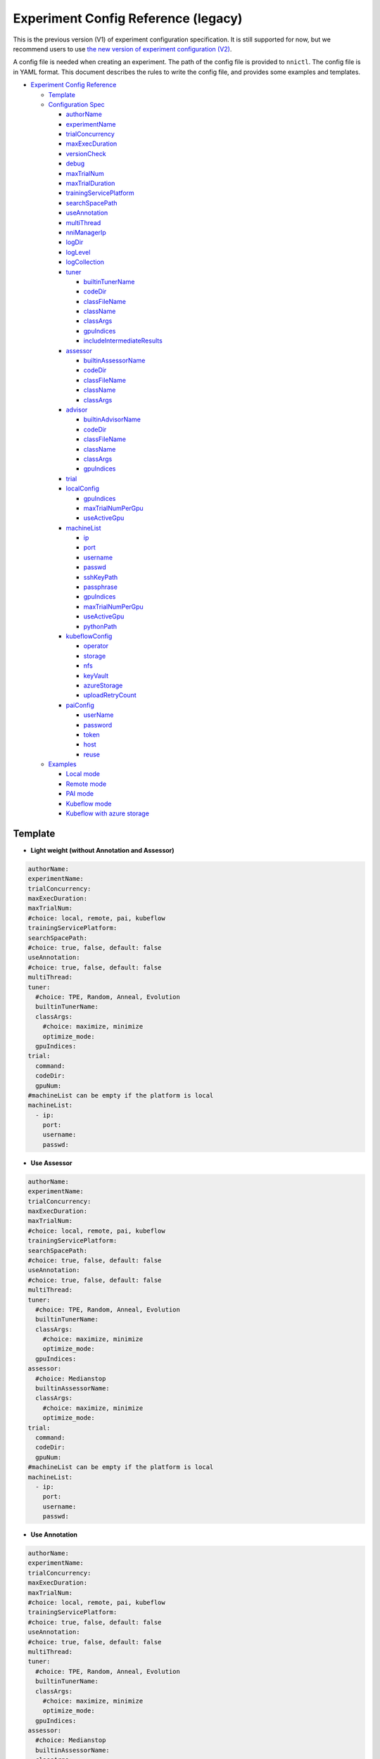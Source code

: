 Experiment Config Reference (legacy)
====================================

This is the previous version (V1) of experiment configuration specification. It is still supported for now, but we recommend users to use `the new version of experiment configuration (V2) <../reference/experiment_config.rst>`_.

A config file is needed when creating an experiment. The path of the config file is provided to ``nnictl``.
The config file is in YAML format.
This document describes the rules to write the config file, and provides some examples and templates.


* `Experiment Config Reference <#experiment-config-reference>`__

  * `Template <#template>`__
  * `Configuration Spec <#configuration-spec>`__

    * `authorName <#authorname>`__
    * `experimentName <#experimentname>`__
    * `trialConcurrency <#trialconcurrency>`__
    * `maxExecDuration <#maxexecduration>`__
    * `versionCheck <#versioncheck>`__
    * `debug <#debug>`__
    * `maxTrialNum <#maxtrialnum>`__
    * `maxTrialDuration <#maxtrialduration>`__
    * `trainingServicePlatform <#trainingserviceplatform>`__
    * `searchSpacePath <#searchspacepath>`__
    * `useAnnotation <#useannotation>`__
    * `multiThread <#multithread>`__
    * `nniManagerIp <#nnimanagerip>`__
    * `logDir <#logdir>`__
    * `logLevel <#loglevel>`__
    * `logCollection <#logcollection>`__
    * `tuner <#tuner>`__

      * `builtinTunerName <#builtintunername>`__
      * `codeDir <#codedir>`__
      * `classFileName <#classfilename>`__
      * `className <#classname>`__
      * `classArgs <#classargs>`__
      * `gpuIndices <#gpuindices>`__
      * `includeIntermediateResults <#includeintermediateresults>`__

    * `assessor <#assessor>`__

      * `builtinAssessorName <#builtinassessorname>`__
      * `codeDir <#codedir-1>`__
      * `classFileName <#classfilename-1>`__
      * `className <#classname-1>`__
      * `classArgs <#classargs-1>`__

    * `advisor <#advisor>`__

      * `builtinAdvisorName <#builtinadvisorname>`__
      * `codeDir <#codedir-2>`__
      * `classFileName <#classfilename-2>`__
      * `className <#classname-2>`__
      * `classArgs <#classargs-2>`__
      * `gpuIndices <#gpuindices-1>`__

    * `trial <#trial>`__
    * `localConfig <#localconfig>`__

      * `gpuIndices <#gpuindices-2>`__
      * `maxTrialNumPerGpu <#maxtrialnumpergpu>`__
      * `useActiveGpu <#useactivegpu>`__

    * `machineList <#machinelist>`__

      * `ip <#ip>`__
      * `port <#port>`__
      * `username <#username>`__
      * `passwd <#passwd>`__
      * `sshKeyPath <#sshkeypath>`__
      * `passphrase <#passphrase>`__
      * `gpuIndices <#gpuindices-3>`__
      * `maxTrialNumPerGpu <#maxtrialnumpergpu-1>`__
      * `useActiveGpu <#useactivegpu-1>`__
      * `pythonPath <#pythonPath>`__

    * `kubeflowConfig <#kubeflowconfig>`__

      * `operator <#operator>`__
      * `storage <#storage>`__
      * `nfs <#nfs>`__
      * `keyVault <#keyvault>`__
      * `azureStorage <#azurestorage>`__
      * `uploadRetryCount <#uploadretrycount>`__

    * `paiConfig <#paiconfig>`__

      * `userName <#username>`__
      * `password <#password>`__
      * `token <#token>`__
      * `host <#host>`__
      * `reuse <#reuse>`__

  * `Examples <#examples>`__

    * `Local mode <#local-mode>`__
    * `Remote mode <#remote-mode>`__
    * `PAI mode <#pai-mode>`__
    * `Kubeflow mode <#kubeflow-mode>`__
    * `Kubeflow with azure storage <#kubeflow-with-azure-storage>`__

Template
--------


* **Light weight (without Annotation and Assessor)**

.. code-block:: yaml

   authorName:
   experimentName:
   trialConcurrency:
   maxExecDuration:
   maxTrialNum:
   #choice: local, remote, pai, kubeflow
   trainingServicePlatform:
   searchSpacePath:
   #choice: true, false, default: false
   useAnnotation:
   #choice: true, false, default: false
   multiThread:
   tuner:
     #choice: TPE, Random, Anneal, Evolution
     builtinTunerName:
     classArgs:
       #choice: maximize, minimize
       optimize_mode:
     gpuIndices:
   trial:
     command:
     codeDir:
     gpuNum:
   #machineList can be empty if the platform is local
   machineList:
     - ip:
       port:
       username:
       passwd:


* **Use Assessor**

.. code-block:: yaml

   authorName:
   experimentName:
   trialConcurrency:
   maxExecDuration:
   maxTrialNum:
   #choice: local, remote, pai, kubeflow
   trainingServicePlatform:
   searchSpacePath:
   #choice: true, false, default: false
   useAnnotation:
   #choice: true, false, default: false
   multiThread:
   tuner:
     #choice: TPE, Random, Anneal, Evolution
     builtinTunerName:
     classArgs:
       #choice: maximize, minimize
       optimize_mode:
     gpuIndices:
   assessor:
     #choice: Medianstop
     builtinAssessorName:
     classArgs:
       #choice: maximize, minimize
       optimize_mode:
   trial:
     command:
     codeDir:
     gpuNum:
   #machineList can be empty if the platform is local
   machineList:
     - ip:
       port:
       username:
       passwd:


* **Use Annotation**

.. code-block:: yaml

   authorName:
   experimentName:
   trialConcurrency:
   maxExecDuration:
   maxTrialNum:
   #choice: local, remote, pai, kubeflow
   trainingServicePlatform:
   #choice: true, false, default: false
   useAnnotation:
   #choice: true, false, default: false
   multiThread:
   tuner:
     #choice: TPE, Random, Anneal, Evolution
     builtinTunerName:
     classArgs:
       #choice: maximize, minimize
       optimize_mode:
     gpuIndices:
   assessor:
     #choice: Medianstop
     builtinAssessorName:
     classArgs:
       #choice: maximize, minimize
       optimize_mode:
   trial:
     command:
     codeDir:
     gpuNum:
   #machineList can be empty if the platform is local
   machineList:
     - ip:
       port:
       username:
       passwd:

Configuration Spec
------------------

authorName
^^^^^^^^^^

Required. String.

The name of the author who create the experiment.

*TBD: add default value.*

experimentName
^^^^^^^^^^^^^^

Required. String.

The name of the experiment created.

*TBD: add default value.*

trialConcurrency
^^^^^^^^^^^^^^^^

Required. Integer between 1 and 99999.

Specifies the max num of trial jobs run simultaneously.

If trialGpuNum is bigger than the free gpu numbers, and the trial jobs running simultaneously can not reach **trialConcurrency** number, some trial jobs will be put into a queue to wait for gpu allocation.

maxExecDuration
^^^^^^^^^^^^^^^

Optional. String. Default: 999d.

**maxExecDuration** specifies the max duration time of an experiment. The unit of the time is {**s**\ , **m**\ , **h**\ , **d**\ }, which means {*seconds*\ , *minutes*\ , *hours*\ , *days*\ }.

Note: The maxExecDuration spec set the time of an experiment, not a trial job. If the experiment reach the max duration time, the experiment will not stop, but could not submit new trial jobs any more.

versionCheck
^^^^^^^^^^^^

Optional. Bool. Default: true.

NNI will check the version of nniManager process and the version of trialKeeper in remote, pai and kubernetes platform. If you want to disable version check, you could set versionCheck be false.

debug
^^^^^

Optional. Bool. Default: false.

Debug mode will set versionCheck to false and set logLevel to be 'debug'.

maxTrialNum
^^^^^^^^^^^

Optional. Integer between 1 and 99999. Default: 99999.

Specifies the max number of trial jobs created by NNI, including succeeded and failed jobs.

maxTrialDuration
^^^^^^^^^^^^^^^^

Optional. String. Default: 999d.

**maxTrialDuration** specifies the max duration time of each trial job. The unit of the time is {**s**\ , **m**\ , **h**\ , **d**\ }, which means {*seconds*\ , *minutes*\ , *hours*\ , *days*\ }. If current trial job reach the max duration time, this trial job will stop.

trainingServicePlatform
^^^^^^^^^^^^^^^^^^^^^^^

Required. String.

Specifies the platform to run the experiment, including **local**\ , **remote**\ , **pai**\ , **kubeflow**\ , **frameworkcontroller**.


* 
  **local** run an experiment on local ubuntu machine.

* 
  **remote** submit trial jobs to remote ubuntu machines, and **machineList** field should be filed in order to set up SSH connection to remote machine.

* 
  **pai**  submit trial jobs to `OpenPAI <https://github.com/Microsoft/pai>`__ of Microsoft. For more details of pai configuration, please refer to `Guide to PAI Mode <../TrainingService/PaiMode.rst>`__

* 
  **kubeflow** submit trial jobs to `kubeflow <https://www.kubeflow.org/docs/about/kubeflow/>`__\ , NNI support kubeflow based on normal kubernetes and `azure kubernetes <https://azure.microsoft.com/en-us/services/kubernetes-service/>`__. For detail please refer to `Kubeflow Docs <../TrainingService/KubeflowMode.rst>`__

* 
  **adl** submit trial jobs to `AdaptDL <https://www.kubeflow.org/docs/about/kubeflow/>`__\ , NNI support AdaptDL on Kubernetes cluster. For detail please refer to `AdaptDL Docs <../TrainingService/AdaptDLMode.rst>`__

* 
  TODO: explain frameworkcontroller.

searchSpacePath
^^^^^^^^^^^^^^^

Optional. Path to existing file.

Specifies the path of search space file, which should be a valid path in the local linux machine.

The only exception that **searchSpacePath** can be not fulfilled is when ``useAnnotation=True``.

useAnnotation
^^^^^^^^^^^^^

Optional. Bool. Default: false.

Use annotation to analysis trial code and generate search space.

Note: if **useAnnotation** is true, the searchSpacePath field should be removed.

multiThread
^^^^^^^^^^^

Optional. Bool. Default: false.

Enable multi-thread mode for dispatcher. If multiThread is enabled, dispatcher will start a thread to process each command from NNI Manager.

nniManagerIp
^^^^^^^^^^^^

Optional. String. Default: eth0 device IP.

Set the IP address of the machine on which NNI manager process runs. This field is optional, and if it's not set, eth0 device IP will be used instead.

Note: run ``ifconfig`` on NNI manager's machine to check if eth0 device exists. If not, **nniManagerIp** is recommended to set explicitly.

logDir
^^^^^^

Optional. Path to a directory. Default: ``<user home directory>/nni-experiments``.

Configures the directory to store logs and data of the experiment.

logLevel
^^^^^^^^

Optional. String. Default: ``info``.

Sets log level for the experiment. Available log levels are: ``trace``\ , ``debug``\ , ``info``\ , ``warning``\ , ``error``\ , ``fatal``.

logCollection
^^^^^^^^^^^^^

Optional. ``http`` or ``none``. Default: ``none``.

Set the way to collect log in remote, pai, kubeflow, frameworkcontroller platform. There are two ways to collect log, one way is from ``http``\ , trial keeper will post log content back from http request in this way, but this way may slow down the speed to process logs in trialKeeper. The other way is ``none``\ , trial keeper will not post log content back, and only post job metrics. If your log content is too big, you could consider setting this param be ``none``.

tuner
^^^^^

Required.

Specifies the tuner algorithm in the experiment, there are two kinds of ways to set tuner. One way is to use tuner provided by NNI sdk (built-in tuners), in which case you need to set **builtinTunerName** and **classArgs**. Another way is to use users' own tuner file, in which case **codeDirectory**\ , **classFileName**\ , **className** and **classArgs** are needed. *Users must choose exactly one way.*

builtinTunerName
^^^^^^^^^^^^^^^^

Required if using built-in tuners. String.

Specifies the name of system tuner, NNI sdk provides different tuners introduced `here <../Tuner/BuiltinTuner.rst>`__.

codeDir
^^^^^^^

Required if using customized tuners. Path relative to the location of config file.

Specifies the directory of tuner code.

classFileName
^^^^^^^^^^^^^

Required if using customized tuners. File path relative to **codeDir**.

Specifies the name of tuner file.

className
^^^^^^^^^

Required if using customized tuners. String.

Specifies the name of tuner class.

classArgs
^^^^^^^^^

Optional. Key-value pairs. Default: empty.

Specifies the arguments of tuner algorithm. Please refer to `this file <../Tuner/BuiltinTuner.rst>`__ for the configurable arguments of each built-in tuner.

gpuIndices
^^^^^^^^^^

Optional. String. Default: empty.

Specifies the GPUs that can be used by the tuner process. Single or multiple GPU indices can be specified. Multiple GPU indices are separated by comma ``,``. For example, ``1``\ , or ``0,1,3``. If the field is not set, no GPU will be visible to tuner (by setting ``CUDA_VISIBLE_DEVICES`` to be an empty string).

includeIntermediateResults
^^^^^^^^^^^^^^^^^^^^^^^^^^

Optional. Bool. Default: false.

If **includeIntermediateResults** is true, the last intermediate result of the trial that is early stopped by assessor is sent to tuner as final result.

assessor
^^^^^^^^

Specifies the assessor algorithm to run an experiment. Similar to tuners, there are two kinds of ways to set assessor. One way is to use assessor provided by NNI sdk. Users need to set **builtinAssessorName** and **classArgs**. Another way is to use users' own assessor file, and users need to set **codeDirectory**\ , **classFileName**\ , **className** and **classArgs**. *Users must choose exactly one way.*

By default, there is no assessor enabled.

builtinAssessorName
^^^^^^^^^^^^^^^^^^^

Required if using built-in assessors. String.

Specifies the name of built-in assessor, NNI sdk provides different assessors introduced `here <../Assessor/BuiltinAssessor.rst>`__.

codeDir
^^^^^^^

Required if using customized assessors. Path relative to the location of config file.

Specifies the directory of assessor code.

classFileName
^^^^^^^^^^^^^

Required if using customized assessors. File path relative to **codeDir**.

Specifies the name of assessor file.

className
^^^^^^^^^

Required if using customized assessors. String.

Specifies the name of assessor class.

classArgs
^^^^^^^^^

Optional. Key-value pairs. Default: empty.

Specifies the arguments of assessor algorithm.

advisor
^^^^^^^

Optional.

Specifies the advisor algorithm in the experiment. Similar to tuners and assessors, there are two kinds of ways to specify advisor. One way is to use advisor provided by NNI sdk, need to set **builtinAdvisorName** and **classArgs**. Another way is to use users' own advisor file, and need to set **codeDirectory**\ , **classFileName**\ , **className** and **classArgs**.

When advisor is enabled, settings of tuners and advisors will be bypassed.

builtinAdvisorName
^^^^^^^^^^^^^^^^^^

Specifies the name of a built-in advisor. NNI sdk provides `BOHB <../Tuner/BohbAdvisor.rst>`__ and `Hyperband <../Tuner/HyperbandAdvisor.rst>`__.

codeDir
^^^^^^^

Required if using customized advisors. Path relative to the location of config file.

Specifies the directory of advisor code.

classFileName
^^^^^^^^^^^^^

Required if using customized advisors. File path relative to **codeDir**.

Specifies the name of advisor file.

className
^^^^^^^^^

Required if using customized advisors. String.

Specifies the name of advisor class.

classArgs
^^^^^^^^^

Optional. Key-value pairs. Default: empty.

Specifies the arguments of advisor.

gpuIndices
^^^^^^^^^^

Optional. String. Default: empty.

Specifies the GPUs that can be used. Single or multiple GPU indices can be specified. Multiple GPU indices are separated by comma ``,``. For example, ``1``\ , or ``0,1,3``. If the field is not set, no GPU will be visible to tuner (by setting ``CUDA_VISIBLE_DEVICES`` to be an empty string).

trial
^^^^^

Required. Key-value pairs.

In local and remote mode, the following keys are required.


* 
  **command**\ : Required string. Specifies the command to run trial process.

* 
  **codeDir**\ : Required string. Specifies the directory of your own trial file. This directory will be automatically uploaded in remote mode.

* 
  **gpuNum**\ : Optional integer. Specifies the num of gpu to run the trial process. Default value is 0.

In PAI mode, the following keys are required.


* 
  **command**\ : Required string. Specifies the command to run trial process.

* 
  **codeDir**\ : Required string. Specifies the directory of the own trial file. Files in the directory will be uploaded in PAI mode.

* 
  **gpuNum**\ : Required integer. Specifies the num of gpu to run the trial process. Default value is 0.

* 
  **cpuNum**\ : Required integer. Specifies the cpu number of cpu to be used in pai container.

* 
  **memoryMB**\ : Required integer. Set the memory size to be used in pai container, in megabytes.

* 
  **image**\ : Required string. Set the image to be used in pai.

* 
  **authFile**\ : Optional string. Used to provide Docker registry which needs authentication for image pull in PAI. `Reference <https://github.com/microsoft/pai/blob/2ea69b45faa018662bc164ed7733f6fdbb4c42b3/docs/faq.rst#q-how-to-use-private-docker-registry-job-image-when-submitting-an-openpai-job>`__.

* 
  **shmMB**\ : Optional integer. Shared memory size of container.

* 
  **portList**\ : List of key-values pairs with ``label``\ , ``beginAt``\ , ``portNumber``. See `job tutorial of PAI <https://github.com/microsoft/pai/blob/master/docs/job_tutorial.rst>`__ for details.

.. cannot find `Reference <https://github.com/microsoft/pai/blob/2ea69b45faa018662bc164ed7733f6fdbb4c42b3/docs/faq.rst#q-how-to-use-private-docker-registry-job-image-when-submitting-an-openpai-job>`__  and `job tutorial of PAI <https://github.com/microsoft/pai/blob/master/docs/job_tutorial.rst>`__ 

In Kubeflow mode, the following keys are required.


* 
  **codeDir**\ : The local directory where the code files are in.

* 
  **ps**\ : An optional configuration for kubeflow's tensorflow-operator, which includes


  * 
    **replicas**\ : The replica number of **ps** role.

  * 
    **command**\ : The run script in **ps**\ 's container.

  * 
    **gpuNum**\ : The gpu number to be used in **ps** container.

  * 
    **cpuNum**\ : The cpu number to be used in **ps** container.

  * 
    **memoryMB**\ : The memory size of the container.

  * 
    **image**\ : The image to be used in **ps**.

* 
  **worker**\ : An optional configuration for kubeflow's tensorflow-operator.


  * 
    **replicas**\ : The replica number of **worker** role.

  * 
    **command**\ : The run script in **worker**\ 's container.

  * 
    **gpuNum**\ : The gpu number to be used in **worker** container.

  * 
    **cpuNum**\ : The cpu number to be used in **worker** container.

  * 
    **memoryMB**\ : The memory size of the container.

  * 
    **image**\ : The image to be used in **worker**.

localConfig
^^^^^^^^^^^

Optional in local mode. Key-value pairs.

Only applicable if **trainingServicePlatform** is set to ``local``\ , otherwise there should not be **localConfig** section in configuration file.

gpuIndices
^^^^^^^^^^

Optional. String. Default: none.

Used to specify designated GPU devices for NNI, if it is set, only the specified GPU devices are used for NNI trial jobs. Single or multiple GPU indices can be specified. Multiple GPU indices should be separated with comma (\ ``,``\ ), such as ``1`` or  ``0,1,3``. By default, all GPUs available will be used.

maxTrialNumPerGpu
^^^^^^^^^^^^^^^^^

Optional. Integer. Default: 1.

Used to specify the max concurrency trial number on a GPU device.

useActiveGpu
^^^^^^^^^^^^

Optional. Bool. Default: false.

Used to specify whether to use a GPU if there is another process. By default, NNI will use the GPU only if there is no other active process in the GPU. If **useActiveGpu** is set to true, NNI will use the GPU regardless of another processes. This field is not applicable for NNI on Windows.

machineList
^^^^^^^^^^^

Required in remote mode. A list of key-value pairs with the following keys.

ip
^^

Required. IP address or host name that is accessible from the current machine.

The IP address or host name of remote machine.

port
^^^^

Optional. Integer. Valid port. Default: 22.

The ssh port to be used to connect machine.

username
^^^^^^^^

Required if authentication with username/password. String.

The account of remote machine.

passwd
^^^^^^

Required if authentication with username/password. String.

Specifies the password of the account.

sshKeyPath
^^^^^^^^^^

Required if authentication with ssh key. Path to private key file.

If users use ssh key to login remote machine, **sshKeyPath** should be a valid path to a ssh key file.

*Note: if users set passwd and sshKeyPath simultaneously, NNI will try passwd first.*

passphrase
^^^^^^^^^^

Optional. String.

Used to protect ssh key, which could be empty if users don't have passphrase.

gpuIndices
^^^^^^^^^^

Optional. String. Default: none.

Used to specify designated GPU devices for NNI, if it is set, only the specified GPU devices are used for NNI trial jobs. Single or multiple GPU indices can be specified. Multiple GPU indices should be separated with comma (\ ``,``\ ), such as ``1`` or  ``0,1,3``. By default, all GPUs available will be used.

maxTrialNumPerGpu
^^^^^^^^^^^^^^^^^

Optional. Integer. Default: 1.

Used to specify the max concurrency trial number on a GPU device.

useActiveGpu
^^^^^^^^^^^^

Optional. Bool. Default: false.

Used to specify whether to use a GPU if there is another process. By default, NNI will use the GPU only if there is no other active process in the GPU. If **useActiveGpu** is set to true, NNI will use the GPU regardless of another processes. This field is not applicable for NNI on Windows.

pythonPath
^^^^^^^^^^

Optional. String.

Users can configure the python path environment on remote machine by setting **pythonPath**.

remoteConfig
^^^^^^^^^^^^

Optional field in remote mode. Users could set per machine information in ``machineList`` field, and set global configuration for remote mode in this field.

reuse
^^^^^

Optional. Bool. default: ``false``. It's an experimental feature.

If it's true, NNI will reuse remote jobs to run as many as possible trials. It can save time of creating new jobs. User needs to make sure each trial can run independent in same job, for example, avoid loading checkpoint from previous trials. 

kubeflowConfig
^^^^^^^^^^^^^^

operator
^^^^^^^^

Required. String. Has to be ``tf-operator`` or ``pytorch-operator``.

Specifies the kubeflow's operator to be used, NNI support ``tf-operator`` in current version.

storage
^^^^^^^

Optional. String. Default. ``nfs``.

Specifies the storage type of kubeflow, including ``nfs`` and ``azureStorage``.

nfs
^^^

Required if using nfs. Key-value pairs.


* 
  **server** is the host of nfs server.

* 
  **path** is the mounted path of nfs.

keyVault
^^^^^^^^

Required if using azure storage. Key-value pairs.

Set **keyVault** to storage the private key of your azure storage account. Refer to `the doc <https://docs.microsoft.com/en-us/azure/key-vault/key-vault-manage-with-cli2>`__ .


* 
  **vaultName** is the value of ``--vault-name`` used in az command.

* 
  **name** is the value of ``--name`` used in az command.

azureStorage
^^^^^^^^^^^^

Required if using azure storage. Key-value pairs.

Set azure storage account to store code files.


* 
  **accountName** is the name of azure storage account.

* 
  **azureShare** is the share of the azure file storage.

uploadRetryCount
^^^^^^^^^^^^^^^^

Required if using azure storage. Integer between 1 and 99999.

If upload files to azure storage failed, NNI will retry the process of uploading, this field will specify the number of attempts to re-upload files.

paiConfig
^^^^^^^^^

userName
^^^^^^^^

Required. String.

The user name of your pai account.

password
^^^^^^^^

Required if using password authentication. String.

The password of the pai account.

token
^^^^^

Required if using token authentication. String.

Personal access token that can be retrieved from PAI portal.

host
^^^^

Required. String.

The hostname of IP address of PAI.

reuse
^^^^^

Optional. Bool. default: ``false``. It's an experimental feature.

If it's true, NNI will reuse OpenPAI jobs to run as many as possible trials. It can save time of creating new jobs. User needs to make sure each trial can run independent in same job, for example, avoid loading checkpoint from previous trials.

sharedStorage
^^^^^^^^^^^^^

storageType
^^^^^^^^^^^

Required. String.

The type of the storage, support ``NFS`` and ``AzureBlob``.

localMountPoint
^^^^^^^^^^^^^^^

Required. String.

The absolute or relative path that the storage has been or will be mounted in local. If the path does not exist, it will be created automatically. Recommended to use an absolute path. i.e. ``/tmp/nni-shared-storage``.

remoteMountPoint
^^^^^^^^^^^^^^^^

Required. String.

The absolute or relative path that the storage will be mounted in remote. If the path does not exist, it will be created automatically. Note that the directory must be empty if using AzureBlob. Recommended to use a relative path. i.e. ``./nni-shared-storage``.

localMounted
^^^^^^^^^^^^

Required. String.

One of ``usermount``, ``nnimount`` or ``nomount``. ``usermount`` means you have already mount this storage on localMountPoint. ``nnimount`` means nni will try to mount this storage on localMountPoint. ``nomount`` means storage will not mount in local machine, will support partial storages in the future.

nfsServer
^^^^^^^^^

Optional. String.

Required if using NFS storage. The NFS server host.

exportedDirectory
^^^^^^^^^^^^^^^^^

Optional. String.

Required if using NFS storage. The exported directory of NFS server.

storageAccountName
^^^^^^^^^^^^^^^^^^

Optional. String.

Required if using AzureBlob storage. The azure storage account name.

storageAccountKey
^^^^^^^^^^^^^^^^^

Optional. String.

Required if using AzureBlob storage. The azure storage account key.

containerName
^^^^^^^^^^^^^

Optional. String.

Required if using AzureBlob storage. The AzureBlob container name.

Examples
--------

Local mode
^^^^^^^^^^

If users want to run trial jobs in local machine, and use annotation to generate search space, could use the following config:

.. code-block:: yaml

     authorName: test
     experimentName: test_experiment
     trialConcurrency: 3
     maxExecDuration: 1h
     maxTrialNum: 10
     #choice: local, remote, pai, kubeflow
     trainingServicePlatform: local
     #choice: true, false
     useAnnotation: true
     tuner:
       #choice: TPE, Random, Anneal, Evolution
       builtinTunerName: TPE
       classArgs:
         #choice: maximize, minimize
         optimize_mode: maximize
     trial:
       command: python3 mnist.py
       codeDir: /nni/mnist
       gpuNum: 0

You can add assessor configuration.

.. code-block:: yaml

     authorName: test
     experimentName: test_experiment
     trialConcurrency: 3
     maxExecDuration: 1h
     maxTrialNum: 10
     #choice: local, remote, pai, kubeflow
     trainingServicePlatform: local
     searchSpacePath: /nni/search_space.json
     #choice: true, false
     useAnnotation: false
     tuner:
       #choice: TPE, Random, Anneal, Evolution
       builtinTunerName: TPE
       classArgs:
         #choice: maximize, minimize
         optimize_mode: maximize
     assessor:
       #choice: Medianstop
       builtinAssessorName: Medianstop
       classArgs:
         #choice: maximize, minimize
         optimize_mode: maximize
     trial:
       command: python3 mnist.py
       codeDir: /nni/mnist
       gpuNum: 0

Or you could specify your own tuner and assessor file as following,

.. code-block:: yaml

     authorName: test
     experimentName: test_experiment
     trialConcurrency: 3
     maxExecDuration: 1h
     maxTrialNum: 10
     #choice: local, remote, pai, kubeflow
     trainingServicePlatform: local
     searchSpacePath: /nni/search_space.json
     #choice: true, false
     useAnnotation: false
     tuner:
       codeDir: /nni/tuner
       classFileName: mytuner.py
       className: MyTuner
       classArgs:
         #choice: maximize, minimize
         optimize_mode: maximize
     assessor:
       codeDir: /nni/assessor
       classFileName: myassessor.py
       className: MyAssessor
       classArgs:
         #choice: maximize, minimize
         optimize_mode: maximize
     trial:
       command: python3 mnist.py
       codeDir: /nni/mnist
       gpuNum: 0

Remote mode
^^^^^^^^^^^

If run trial jobs in remote machine, users could specify the remote machine information as following format:

.. code-block:: yaml

     authorName: test
     experimentName: test_experiment
     trialConcurrency: 3
     maxExecDuration: 1h
     maxTrialNum: 10
     #choice: local, remote, pai, kubeflow
     trainingServicePlatform: remote
     searchSpacePath: /nni/search_space.json
     #choice: true, false
     useAnnotation: false
     tuner:
       #choice: TPE, Random, Anneal, Evolution
       builtinTunerName: TPE
       classArgs:
         #choice: maximize, minimize
         optimize_mode: maximize
     trial:
       command: python3 mnist.py
       codeDir: /nni/mnist
       gpuNum: 0
     #machineList can be empty if the platform is local
     machineList:
       - ip: 10.10.10.10
         port: 22
         username: test
         passwd: test
       - ip: 10.10.10.11
         port: 22
         username: test
         passwd: test
       - ip: 10.10.10.12
         port: 22
         username: test
         sshKeyPath: /nni/sshkey
         passphrase: qwert
         # Below is an example of specifying python environment.
         pythonPath: ${replace_to_python_environment_path_in_your_remote_machine}

PAI mode
^^^^^^^^

.. code-block:: yaml

     authorName: test
     experimentName: nni_test1
     trialConcurrency: 1
     maxExecDuration:500h
     maxTrialNum: 1
     #choice: local, remote, pai, kubeflow
     trainingServicePlatform: pai
     searchSpacePath: search_space.json
     #choice: true, false
     useAnnotation: false
     tuner:
       #choice: TPE, Random, Anneal, Evolution, BatchTuner
       #SMAC (SMAC should be installed through nnictl)
       builtinTunerName: TPE
       classArgs:
         #choice: maximize, minimize
         optimize_mode: maximize
     trial:
       command: python3 main.py
       codeDir: .
       gpuNum: 4
       cpuNum: 2
       memoryMB: 10000
       #The docker image to run NNI job on pai
       image: msranni/nni:latest
     paiConfig:
       #The username to login pai
       userName: test
       #The password to login pai
       passWord: test
       #The host of restful server of pai
       host: 10.10.10.10

Kubeflow mode
^^^^^^^^^^^^^

  kubeflow with nfs storage.

.. code-block:: yaml

     authorName: default
     experimentName: example_mni
     trialConcurrency: 1
     maxExecDuration: 1h
     maxTrialNum: 1
     #choice: local, remote, pai, kubeflow
     trainingServicePlatform: kubeflow
     searchSpacePath: search_space.json
     #choice: true, false
     useAnnotation: false
     tuner:
       #choice: TPE, Random, Anneal, Evolution
       builtinTunerName: TPE
       classArgs:
         #choice: maximize, minimize
         optimize_mode: maximize
     trial:
       codeDir: .
       worker:
         replicas: 1
         command: python3 mnist.py
         gpuNum: 0
         cpuNum: 1
         memoryMB: 8192
         image: msranni/nni:latest
     kubeflowConfig:
       operator: tf-operator
       nfs:
         server: 10.10.10.10
         path: /var/nfs/general

Kubeflow with azure storage
^^^^^^^^^^^^^^^^^^^^^^^^^^^

.. code-block:: yaml

     authorName: default
     experimentName: example_mni
     trialConcurrency: 1
     maxExecDuration: 1h
     maxTrialNum: 1
     #choice: local, remote, pai, kubeflow
     trainingServicePlatform: kubeflow
     searchSpacePath: search_space.json
     #choice: true, false
     useAnnotation: false
     #nniManagerIp: 10.10.10.10
     tuner:
       #choice: TPE, Random, Anneal, Evolution
       builtinTunerName: TPE
       classArgs:
         #choice: maximize, minimize
         optimize_mode: maximize
     assessor:
       builtinAssessorName: Medianstop
       classArgs:
         optimize_mode: maximize
     trial:
       codeDir: .
       worker:
         replicas: 1
         command: python3 mnist.py
         gpuNum: 0
         cpuNum: 1
         memoryMB: 4096
         image: msranni/nni:latest
     kubeflowConfig:
       operator: tf-operator
       keyVault:
         vaultName: Contoso-Vault
         name: AzureStorageAccountKey
       azureStorage:
         accountName: storage
         azureShare: share01
